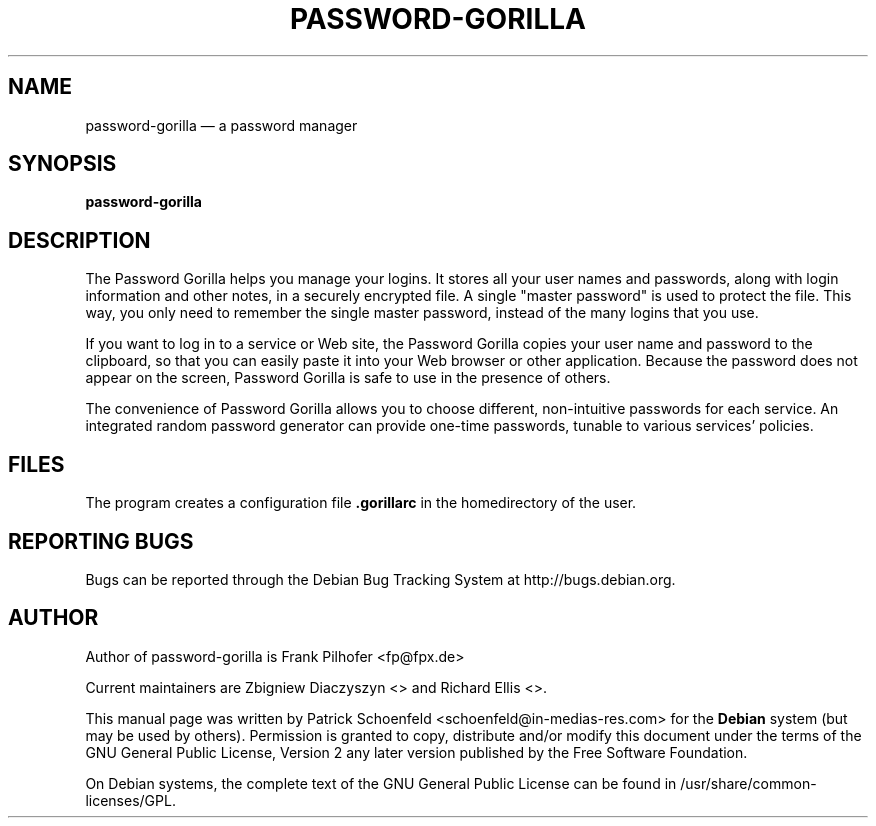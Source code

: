 .TH "PASSWORD-GORILLA" "1" 
.SH "NAME" 
password-gorilla \(em a password manager 
.SH "SYNOPSIS" 
.PP 
\fBpassword-gorilla\fR 
.SH "DESCRIPTION" 
.PP 
The Password Gorilla helps you manage your logins. It stores all your 
user names and passwords, along with login information and other 
notes, in a securely encrypted file. A single "master password" is 
used to protect the file. This way, you only need to remember the 
single master password, instead of the many logins that you use. 
 
.PP 
If you want to log in to a service or Web site, the Password Gorilla 
copies your user name and password to the clipboard, so that you can 
easily paste it into your Web browser or other application. Because 
the password does not appear on the screen, Password Gorilla is safe 
to use in the presence of others. 
 
.PP 
The convenience of Password Gorilla allows you to choose different, 
non-intuitive passwords for each service. An integrated random 
password generator can provide one-time passwords, tunable to various 
services' policies. 
 
.SH "FILES" 
.PP 
The program creates a configuration file \fB.gorillarc\fP in the homedirectory of the user. 
 
.SH "REPORTING BUGS" 
.PP 
Bugs can be reported through the Debian Bug Tracking System at http://bugs.debian.org. 
 
.SH "AUTHOR" 
.PP 
Author of password-gorilla is Frank Pilhofer <fp@fpx.de>
.PP
Current maintainers are Zbigniew Diaczyszyn <> and Richard Ellis <>.
.PP 
This manual page was written by Patrick Schoenfeld <schoenfeld@in-medias-res.com> for 
the \fBDebian\fP system (but may be used by others).  Permission is 
granted to copy, distribute and/or modify this document under 
the terms of the GNU General Public License, Version 2 any 
later version published by the Free Software Foundation. 
 
.PP 
On Debian systems, the complete text of the GNU General Public 
License can be found in /usr/share/common-licenses/GPL. 
 
.\" created by instant / docbook-to-man, Wed 18 Nov 2009, 00:36 
